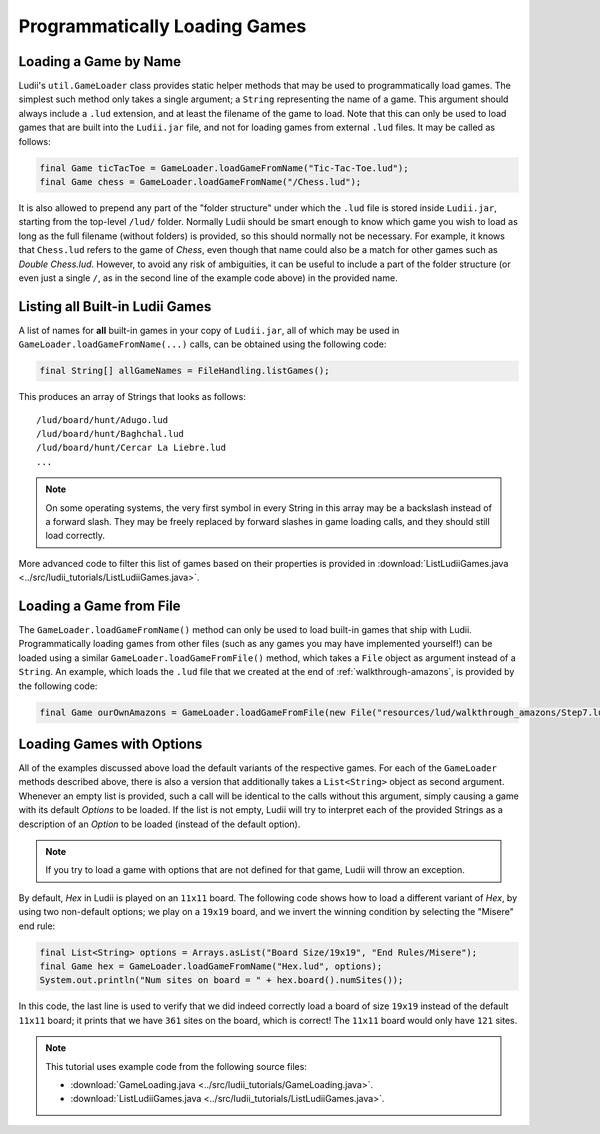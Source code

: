 .. _loading_games_tutorial:

Programmatically Loading Games
==============================

Loading a Game by Name
----------------------

Ludii's ``util.GameLoader`` class provides static helper methods that
may be used to programmatically load games. The simplest such method only takes
a single argument; a ``String`` representing the name of a game. This argument
should always include a ``.lud`` extension, and at least the filename of
the game to load. Note that this can only be used to load games that are built
into the ``Ludii.jar`` file, and not for loading games from external ``.lud`` files.
It may be called as follows:

.. code-block:: java

   final Game ticTacToe = GameLoader.loadGameFromName("Tic-Tac-Toe.lud");
   final Game chess = GameLoader.loadGameFromName("/Chess.lud");
   
It is also allowed to prepend any part of the "folder structure" under which the
``.lud`` file is stored inside ``Ludii.jar``, starting from the top-level ``/lud/``
folder. Normally Ludii should be smart enough to know which game you wish
to load as long as the full filename (without folders) is provided, so this
should normally not be necessary. For example, it knows that ``Chess.lud`` refers
to the game of *Chess*, even though that name could also be a match for other
games such as *Double Chess.lud*. However, to avoid any risk of ambiguities, it
can be useful to include a part of the folder structure (or even just a single
``/``, as in the second line of the example code above) in the provided name.

Listing all Built-in Ludii Games
--------------------------------

A list of names for **all** built-in games in your copy of ``Ludii.jar``, all
of which may be used in ``GameLoader.loadGameFromName(...)`` calls, can be
obtained using the following code:

.. code-block:: java

   final String[] allGameNames = FileHandling.listGames();
   
This produces an array of Strings that looks as follows::

   /lud/board/hunt/Adugo.lud
   /lud/board/hunt/Baghchal.lud
   /lud/board/hunt/Cercar La Liebre.lud
   ...
   
.. note::

   On some operating systems, the very first symbol in every String in this
   array may be a backslash instead of a forward slash. They may be freely
   replaced by forward slashes in game loading calls, and they should still
   load correctly.
   
More advanced code to filter this list of games based on their properties is
provided in :download:`ListLudiiGames.java <../src/ludii_tutorials/ListLudiiGames.java>`.

Loading a Game from File
------------------------

The ``GameLoader.loadGameFromName()`` method can only be used to load built-in
games that ship with Ludii. Programmatically loading games from other files
(such as any games you may have implemented yourself!) can be loaded using a
similar ``GameLoader.loadGameFromFile()`` method, which takes a ``File`` object
as argument instead of a ``String``. An example, which loads the ``.lud`` file
that we created at the end of :ref:`walkthrough-amazons`, is provided by the
following code:

.. code-block:: java

   final Game ourOwnAmazons = GameLoader.loadGameFromFile(new File("resources/lud/walkthrough_amazons/Step7.lud"));
   
Loading Games with Options
--------------------------

All of the examples discussed above load the default variants of the respective
games. For each of the ``GameLoader`` methods described above, there is also a 
version that additionally takes a ``List<String>`` object as second argument. 
Whenever an empty list is provided, such a call will be identical to the calls
without this argument, simply causing a game with its default *Options* to be
loaded. If the list is not empty, Ludii will try to interpret each of the
provided Strings as a description of an *Option* to be loaded (instead of the
default option).

.. note::

   If you try to load a game with options that are not defined for that game,
   Ludii will throw an exception.
   
By default, *Hex* in Ludii is played on an ``11x11`` board. The following code
shows how to load a different variant of *Hex*, by using two non-default options;
we play on a ``19x19`` board, and we invert the winning condition by selecting
the "Misere" end rule:

.. code-block:: java

   final List<String> options = Arrays.asList("Board Size/19x19", "End Rules/Misere");
   final Game hex = GameLoader.loadGameFromName("Hex.lud", options);
   System.out.println("Num sites on board = " + hex.board().numSites());
   
In this code, the last line is used to verify that we did indeed correctly load
a board of size ``19x19`` instead of the default ``11x11`` board; it prints that
we have ``361`` sites on the board, which is correct! The ``11x11`` board would
only have ``121`` sites.

.. note::

   This tutorial uses example code from the following source files:

   *  :download:`GameLoading.java <../src/ludii_tutorials/GameLoading.java>`.
   *  :download:`ListLudiiGames.java <../src/ludii_tutorials/ListLudiiGames.java>`.
